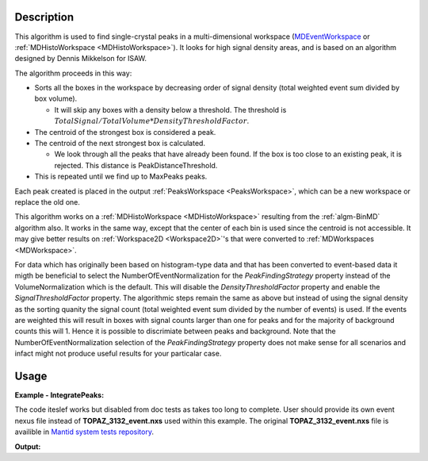 .. algorithm::

.. summary::

.. alias::

.. properties::

Description
-----------

This algorithm is used to find single-crystal peaks in a
multi-dimensional workspace (`MDEventWorkspace <http://www.mantidproject.org/MDEventWorkspace>`_ or
:ref:`MDHistoWorkspace <MDHistoWorkspace>`). It looks for high signal
density areas, and is based on an algorithm designed by Dennis Mikkelson
for ISAW.

The algorithm proceeds in this way:

-  Sorts all the boxes in the workspace by decreasing order of signal
   density (total weighted event sum divided by box volume).

   -  It will skip any boxes with a density below a threshold. The
      threshold is
      :math:`TotalSignal / TotalVolume * DensityThresholdFactor`.

-  The centroid of the strongest box is considered a peak.
-  The centroid of the next strongest box is calculated.

   -  We look through all the peaks that have already been found. If the
      box is too close to an existing peak, it is rejected. This
      distance is PeakDistanceThreshold.

-  This is repeated until we find up to MaxPeaks peaks.

Each peak created is placed in the output
:ref:`PeaksWorkspace <PeaksWorkspace>`, which can be a new workspace or
replace the old one.

This algorithm works on a :ref:`MDHistoWorkspace <MDHistoWorkspace>`
resulting from the :ref:`algm-BinMD` algorithm also. It works in the
same way, except that the center of each bin is used since the centroid
is not accessible. It may give better results on
:ref:`Workspace2D <Workspace2D>`'s that were converted to
:ref:`MDWorkspaces <MDWorkspace>`.


For data which has originally been based on histogram-type data and that has been converted to 
event-based data it migth be beneficial to select the NumberOfEventNormalization for the `PeakFindingStrategy` property instead of the VolumeNormalization which is the default. This
will disable the `DensityThresholdFactor` property and enable the `SignalThresholdFactor` property.
The algorithmic steps remain the same as above but instead of using the signal density as the sorting
quanity the signal count (total weighted event sum divided by the number of events) is used. If 
the events are weighted this will result in boxes with signal counts larger than one for peaks and for the majority of background counts this will 1. Hence it is possible to discrimiate between peaks and background. Note that the NumberOfEventNormalization selection of the `PeakFindingStrategy` property  does not make sense for all scenarios and infact might not produce useful results for your particalar case.


Usage
------

**Example - IntegratePeaks:**

The code iteslef works but disabled from doc tests as takes too long to complete. User should provide its own
event nexus file instead of **TOPAZ_3132_event.nxs** used within this example. The original **TOPAZ_3132_event.nxs**
file is availible in `Mantid system tests repository <https://github.com/mantidproject/systemtests/tree/master/Data/TOPAZ_3132_event.nxs>`_.


.. code-block:: python
   :linenos:

   #.. testcode:: exFindPeaksMD


   def print_tableWS(pTWS,nRows):
       ''' Method to print part of the table workspace '''
       tab_names=pTWS.keys();
       
       for name in tab_names:
           if len(name)>8:
              name= name[0:8];
           print "| {0:8} ".format(name),
       print "|\n",
   
       for i in xrange(0,nRows):
           for name in tab_names:
                 col = pTWS.column(name);
                 data2pr=col[i]
                 if type(data2pr) is float:
                      print "| {0:>8.2f} ".format(data2pr),
                 else:
                     print "| {0:>8} ".format(data2pr),   
           print "|\n",
       
    
   # load test workspace
   Load(Filename=r'TOPAZ_3132_event.nxs',OutputWorkspace='TOPAZ_3132_event',LoadMonitors='1')
   
   # build peak workspace necessary for IntegrateEllipsoids algorithm to work
   ConvertToMD(InputWorkspace='TOPAZ_3132_event',QDimensions='Q3D',dEAnalysisMode='Elastic',Q3DFrames='Q_sample',LorentzCorrection='1',OutputWorkspace='TOPAZ_3132_md',\
   MinValues='-25,-25,-25',MaxValues='25,25,25',SplitInto='2',SplitThreshold='50',MaxRecursionDepth='13',MinRecursionDepth='7')
   peaks=FindPeaksMD(InputWorkspace='TOPAZ_3132_md',PeakDistanceThreshold='0.37680',MaxPeaks='50',DensityThresholdFactor='100',OutputWorkspace='TOPAZ_3132_peaks')

   # print 10 rows of table workspace
   print_tableWS(peaks,10)

**Output:**

.. code-block:: python
   :linenos:


   #.. testoutput:: exFindPeaksMD

   | RunNumbe  | DetID     | h         | k         | l         | Waveleng  | Energy    | TOF       | DSpacing  | Intens    | SigInt    | BinCount  | BankName  | Row       | Col       | QLab      | QSample   |
   |     3132  |  1124984  |     0.00  |     0.00  |     0.00  |     3.10  |     8.49  | 14482.29  |     2.02  |     0.00  |     0.00  |  1668.00  |   bank17  |   120.00  |    42.00  | [1.57771,1.21779,2.37854]  | [2.99396,0.815958,0.00317344]  |
   |     3132  |  1156753  |     0.00  |     0.00  |     0.00  |     2.08  |    18.82  |  9725.74  |     1.30  |     0.00  |     0.00  |  1060.00  |   bank17  |   145.00  |   166.00  | [2.48964,1.45725,3.88666]  | [4.52618,1.71025,0.129461]  |
   |     3132  |  1141777  |     0.00  |     0.00  |     0.00  |     1.71  |    28.09  |  7963.17  |     1.05  |     0.00  |     0.00  |    96.00  |   bank17  |    17.00  |   108.00  | [2.60836,2.31423,4.86391]  | [5.69122,1.79492,-0.452799]  |
   |     3132  |  1125241  |     0.00  |     0.00  |     0.00  |     1.55  |    33.86  |  7252.16  |     1.01  |     0.00  |     0.00  |    83.00  |   bank17  |   121.00  |    43.00  | [3.15504,2.42573,4.75121]  | [5.97829,1.63473,0.0118744]  |
   |     3132  |  1170598  |     0.00  |     0.00  |     0.00  |     1.55  |    34.12  |  7224.59  |     0.95  |     0.00  |     0.00  |    73.00  |   bank17  |   166.00  |   220.00  | [3.43363,1.70178,5.39301]  | [6.07726,2.59962,0.281759]  |
   |     3132  |  1214951  |     0.00  |     0.00  |     0.00  |     1.89  |    22.79  |  8839.55  |     1.68  |     0.00  |     0.00  |   719.00  |   bank18  |   231.00  |   137.00  | [2.73683,1.43808,2.11574]  | [3.5786,0.470838,1.00329]  |
   |     3132  |  1207827  |     0.00  |     0.00  |     0.00  |     1.71  |    27.89  |  7991.70  |     1.32  |     0.00  |     0.00  |   447.00  |   bank18  |    19.00  |   110.00  | [2.80324,2.29519,3.09134]  | [4.71517,0.554412,0.37714]  |
   |     3132  |  1232949  |     0.00  |     0.00  |     0.00  |     1.24  |    53.28  |  5782.14  |     0.93  |     0.00  |     0.00  |    45.00  |   bank18  |    53.00  |   208.00  | [4.29033,2.63319,4.46168]  | [6.52658,1.27985,1.00646]  |
   |     3132  |  1189484  |     0.00  |     0.00  |     0.00  |     1.14  |    63.42  |  5299.28  |     0.96  |     0.00  |     0.00  |    31.00  |   bank18  |   108.00  |    38.00  | [4.02414,3.39659,3.83664]  | [6.4679,0.298896,0.726133]  |
   |     3132  |  1218337  |     0.00  |     0.00  |     0.00  |     1.01  |    79.81  |  4724.05  |     0.77  |     0.00  |     0.00  |    15.00  |   bank18  |    33.00  |   151.00  | [4.96622,3.61607,5.32554]  | [7.99244,1.19363,0.892655]  |


.. categories::

.. sourcelink::
